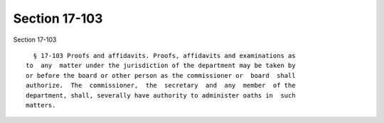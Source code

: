 Section 17-103
==============

Section 17-103 ::    
        
     
        § 17-103 Proofs and affidavits. Proofs, affidavits and examinations as
      to  any  matter under the jurisdiction of the department may be taken by
      or before the board or other person as the commissioner or  board  shall
      authorize.  The  commissioner,  the  secretary  and  any  member  of the
      department, shall, severally have authority to administer oaths in  such
      matters.
    
    
    
    
    
    
    